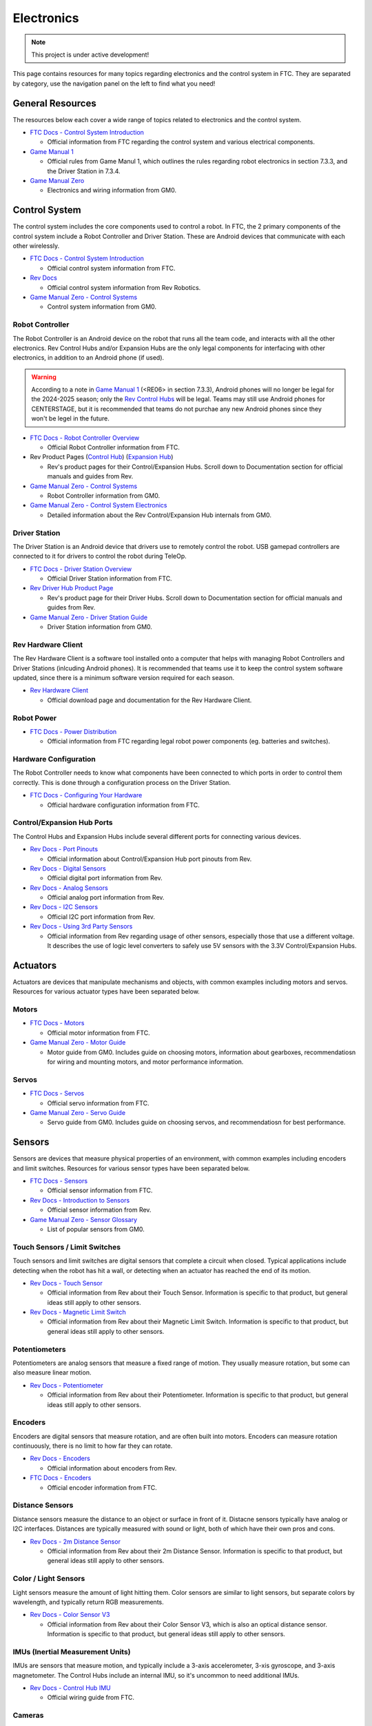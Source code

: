 Electronics
################################################################################

.. note::

   This project is under active development!

This page contains resources for many topics regarding electronics and the control system in FTC. They are separated by category, use the navigation panel on the left to find what you need!

General Resources
********************************************************************************

The resources below each cover a wide range of topics related to electronics and the control system.

* `FTC Docs - Control System Introduction <https://ftc-docs.firstinspires.org/en/latest/programming_resources/shared/control_system_intro/The-FTC-Control-System.html>`_

  * Official information from FTC regarding the control system and various electrical components.

* `Game Manual 1 <https://www.firstinspires.org/sites/default/files/uploads/resource_library/ftc/game-manual-part-1-traditional-events.pdf>`_

  * Official rules from Game Manul 1, which outlines the rules regarding robot electronics in section 7.3.3, and the Driver Station in 7.3.4.

* `Game Manual Zero <https://gm0.org/en/latest/docs/power-and-electronics/index.html>`_

  * Electronics and wiring information from GM0.

Control System
********************************************************************************

The control system includes the core components used to control a robot. In FTC, the 2 primary components of the control system include a Robot Controller and Driver Station. These are Android devices that communicate with each other wirelessly.

* `FTC Docs - Control System Introduction <https://ftc-docs.firstinspires.org/en/latest/programming_resources/shared/control_system_intro/The-FTC-Control-System.html>`_

  * Official control system information from FTC.

* `Rev Docs <https://docs.revrobotics.com/duo-control/>`_

  * Official control system information from Rev Robotics.

* `Game Manual Zero - Control Systems <https://gm0.org/en/latest/docs/power-and-electronics/control-system.html>`_

  * Control system information from GM0.

Robot Controller
================================================================================

The Robot Controller is an Android device on the robot that runs all the team code, and interacts with all the other electronics. Rev Control Hubs and/or Expansion Hubs are the only legal components for interfacing with other electronics, in addition to an Android phone (if used).

.. warning:: 
  According to a note in `Game Manual 1 <https://www.firstinspires.org/sites/default/files/uploads/resource_library/ftc/game-manual-part-1-traditional-events.pdf>`_ (<RE06> in section 7.3.3), Android phones will no longer be legal for the 2024-2025 season; only the `Rev Control Hubs <https://www.revrobotics.com/rev-31-1595/>`_ will be legal. Teams may still use Android phones for CENTERSTAGE, but it is recommended that teams do not purchae any new Android phones since they won't be legel in the future.

* `FTC Docs - Robot Controller Overview <https://ftc-docs.firstinspires.org/en/latest/control_hard_compon/rc_components/index.html>`_

  * Official Robot Controller information from FTC.

* Rev Product Pages (`Control Hub <https://www.revrobotics.com/rev-31-1595/>`_) (`Expansion Hub <https://www.revrobotics.com/rev-31-1153/>`_)

  * Rev's product pages for their Control/Expansion Hubs. Scroll down to Documentation section for official manuals and guides from Rev.

* `Game Manual Zero - Control Systems <https://gm0.org/en/latest/docs/power-and-electronics/control-system.html>`_

  * Robot Controller information from GM0.

* `Game Manual Zero - Control System Electronics <https://gm0.org/en/latest/docs/software/adv-control-system/control-system-internals.html>`_

  * Detailed information about the Rev Control/Expansion Hub internals from GM0.

Driver Station
================================================================================

The Driver Station is an Android device that drivers use to remotely control the robot. USB gamepad controllers are connected to it for drivers to control the robot during TeleOp.

* `FTC Docs - Driver Station Overview <https://ftc-docs.firstinspires.org/en/latest/control_hard_compon/ds_components/index.html>`_

  * Official Driver Station information from FTC.

* `Rev Driver Hub Product Page <https://www.revrobotics.com/rev-31-1596/>`_

  * Rev's product page for their Driver Hubs. Scroll down to Documentation section for official manuals and guides from Rev.

* `Game Manual Zero - Driver Station Guide <https://gm0.org/en/latest/docs/power-and-electronics/driver-station-guide.html>`_

  * Driver Station information from GM0.

Rev Hardware Client
================================================================================

The Rev Hardware Client is a software tool installed onto a computer that helps with managing Robot Controllers and Driver Stations (inlcuding Android phones). It is recommended that teams use it to keep the control system software updated, since there is a minimum software version required for each season.

* `Rev Hardware Client <https://docs.revrobotics.com/rev-hardware-client/>`_

  * Official download page and documentation for the Rev Hardware Client.

Robot Power
================================================================================

* `FTC Docs - Power Distribution <https://ftc-docs.firstinspires.org/en/latest/control_hard_compon/rc_components/power_distr/power-distr.html>`_

  * Official information from FTC regarding legal robot power components (eg. batteries and switches).

.. TODO - Add resources about battery health

Hardware Configuration
================================================================================

The Robot Controller needs to know what components have been connected to which ports in order to control them correctly. This is done through a configuration process on the Driver Station.

* `FTC Docs - Configuring Your Hardware <https://ftc-docs.firstinspires.org/en/latest/hardware_and_software_configuration/configuring/index.html>`_

  * Official hardware configuration information from FTC.

Control/Expansion Hub Ports
================================================================================

The Control Hubs and Expansion Hubs include several different ports for connecting various devices.

* `Rev Docs - Port Pinouts <https://docs.revrobotics.com/duo-control/control-system-overview/port-pinouts>`_

  * Official information about Control/Expansion Hub port pinouts from Rev.

* `Rev Docs - Digital Sensors <https://docs.revrobotics.com/duo-control/sensors/digital>`_

  * Official digital port information from Rev.

* `Rev Docs - Analog Sensors <https://docs.revrobotics.com/duo-control/sensors/analog>`_

  * Official analog port information from Rev.

* `Rev Docs - I2C Sensors <https://docs.revrobotics.com/duo-control/sensors/i2c>`_

  * Official I2C port information from Rev.

* `Rev Docs - Using 3rd Party Sensors <https://docs.revrobotics.com/duo-control/sensors/5v-sensors>`_

  * Official information from Rev regarding usage of other sensors, especially those that use a different voltage. It describes the use of logic level converters to safely use 5V sensors with the 3.3V Control/Expansion Hubs.

Actuators
********************************************************************************

Actuators are devices that manipulate mechanisms and objects, with common examples including motors and servos. Resources for various actuator types have been separated below.

Motors
================================================================================

* `FTC Docs - Motors <https://ftc-docs.firstinspires.org/en/latest/control_hard_compon/rc_components/motors/motors.html>`_

  * Official motor information from FTC.

* `Game Manual Zero - Motor Guide <https://gm0.org/en/latest/docs/power-and-electronics/motor-guide/index.html>`_

  * Motor guide from GM0. Includes guide on choosing motors, information about gearboxes, recommendatiosn for wiring and mounting motors, and motor performance information.

Servos
================================================================================

* `FTC Docs - Servos <https://ftc-docs.firstinspires.org/en/latest/control_hard_compon/rc_components/servos/servos.html>`_

  * Official servo information from FTC.

* `Game Manual Zero - Servo Guide <https://gm0.org/en/latest/docs/power-and-electronics/servo-guide/index.html>`_

  * Servo guide from GM0. Includes guide on choosing servos, and recommendatiosn for best performance.

Sensors
********************************************************************************

Sensors are devices that measure physical properties of an environment, with common examples including encoders and limit switches. Resources for various sensor types have been separated below.

* `FTC Docs - Sensors <https://ftc-docs.firstinspires.org/en/latest/control_hard_compon/rc_components/sensors/sensors.html>`_

  * Official sensor information from FTC.

* `Rev Docs - Introduction to Sensors <https://docs.revrobotics.com/duo-control/sensors/intro-to-sensors>`_

  * Official sensor information from Rev.

* `Game Manual Zero - Sensor Glossary <https://gm0.org/en/latest/docs/power-and-electronics/sensor-glossary.html>`_

  * List of popular sensors from GM0.

Touch Sensors / Limit Switches
================================================================================

Touch sensors and limit switches are digital sensors that complete a circuit when closed. Typical applications include detecting when the robot has hit a wall, or detecting when an actuator has reached the end of its motion.

* `Rev Docs - Touch Sensor <https://docs.revrobotics.com/touch-sensor/>`_

  * Official information from Rev about their Touch Sensor. Information is specific to that product, but general ideas still apply to other sensors.

* `Rev Docs - Magnetic Limit Switch <https://docs.revrobotics.com/magnetic-limit-switch/>`_

  * Official information from Rev about their Magnetic Limit Switch. Information is specific to that product, but general ideas still apply to other sensors.

Potentiometers
================================================================================

Potentiometers are analog sensors that measure a fixed range of motion. They usually measure rotation, but some can also measure linear motion.

* `Rev Docs - Potentiometer <https://docs.revrobotics.com/potentiometer/>`_

  * Official information from Rev about their Potentiometer. Information is specific to that product, but general ideas still apply to other sensors.

Encoders
================================================================================

Encoders are digital sensors that measure rotation, and are often built into motors. Encoders can measure rotation continuously, there is no limit to how far they can rotate.

* `Rev Docs - Encoders <https://docs.revrobotics.com/duo-control/sensors/encoders>`_

  * Official information about encoders from Rev.

* `FTC Docs - Encoders <https://ftc-docs.firstinspires.org/en/latest/control_hard_compon/rc_components/encoders/encoders.html>`_

  * Official encoder information from FTC.

Distance Sensors
================================================================================

Distance sensors measure the distance to an object or surface in front of it. Distacne sensors typically have analog or I2C interfaces. Distances are typically measured with sound or light, both of which have their own pros and cons.

* `Rev Docs - 2m Distance Sensor <https://docs.revrobotics.com/2m-distance-sensor/>`_

  * Official information from Rev about their 2m Distance Sensor. Information is specific to that product, but general ideas still apply to other sensors.

Color / Light Sensors
================================================================================

Light sensors measure the amount of light hitting them. Color sensors are similar to light sensors, but separate colors by wavelength, and typically return RGB measurements.

* `Rev Docs - Color Sensor V3 <https://docs.revrobotics.com/color-sensor/>`_

  * Official information from Rev about their Color Sensor V3, which is also an optical distance sensor. Information is specific to that product, but general ideas still apply to other sensors.

IMUs (Inertial Measurement Units)
================================================================================

IMUs are sensors that measure motion, and typically include a 3-axis accelerometer, 3-xis gyroscope, and 3-axis magnetometer. The Control Hubs include an internal IMU, so it's uncommon to need additional IMUs.

* `Rev Docs - Control Hub IMU <https://docs.revrobotics.com/duo-control/sensors/i2c/imu>`_

  * Official wiring guide from FTC.

Cameras
================================================================================

Cameras are devices that take images, and require advanced image processing algorithms. Cameras are typically used in FTC to detect AprilTags and identify objects with TensorFlow.

* `FTC Docs - UVC Webcam <https://ftc-docs.firstinspires.org/en/latest/control_hard_compon/rc_components/uvc/uvc.html>`_

  * Official camera information from FTC.

Wiring
********************************************************************************

Electrical components are connected by wires and cables. Poor wiring practices can lead to numerous issues with robot performance and reliability.

General Wiring Guides
================================================================================

The resources below offer advice and recommendations on best practices for robot wiring.

* `Robot Wiring Guide <https://www.firstinspires.org/sites/default/files/uploads/resource_library/ftc/robot-wiring-guide.pdf>`_

  * Official wiring guide from FTC.

* `Game Manual Zero - Wiring Guide <https://gm0.org/en/latest/docs/power-and-electronics/wiring.html>`_

  * Wiring guide from GM0.

* `Robot Reliability Presentation <https://docs.google.com/presentation/d/1fNDJIuv1K3r_V4g7HSfeLnxhyyCjW_kpP241qzNwDpM/edit?usp=sharing>`_

  * Presentation made by Rami that summarizes wiring guides into a quick and easy resource

ESD (Electrostatic Discharge)
================================================================================

ESD is a spark between 2 objects. Robots can build up a charge as they drive around and discharge to other objects or robots, which can cause robots to exhibit odd behavior or stop working. ESD is more common in dry climates.

* `ESD Mitigation for FTC <https://www.firstinspires.org/sites/default/files/uploads/resource_library/ftc/analysis-esd-mitigation-echin.pdf>`_

  * Official guide for ESD mitigation
